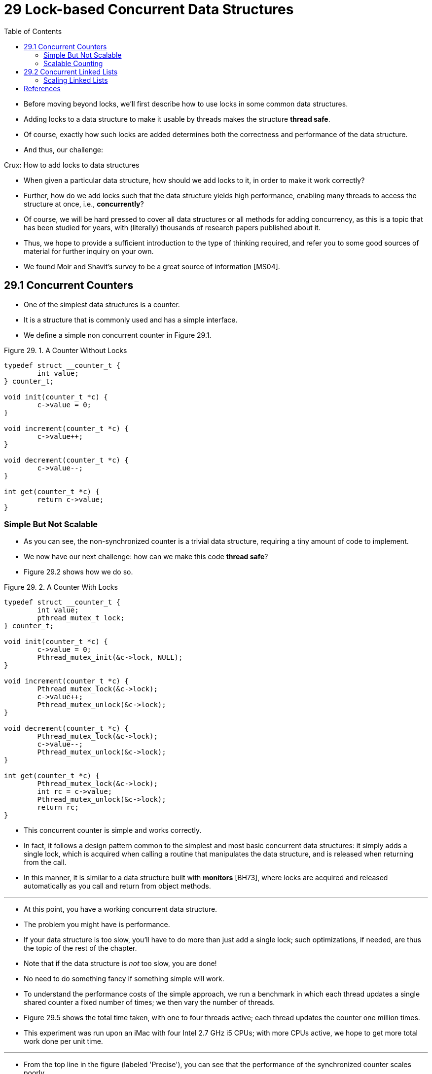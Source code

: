 = 29 Lock-based Concurrent Data Structures
:figure-caption: Figure 29.
:source-highlighter: rouge
:stem: latexmath
:tabsize: 8
:toc: left

* Before moving beyond locks, we'll first describe how to use locks in some
  common data structures.
* Adding locks to a data structure to make it usable by threads makes the
  structure *thread safe*.
* Of course, exactly how such locks are added determines both the correctness
  and performance of the data structure.
* And thus, our challenge:

.Crux: How to add locks to data structures
****
* When given a particular data structure, how should we add locks to it, in
  order to make it work correctly?
* Further, how do we add locks such that the data structure yields high
  performance, enabling many threads to access the structure at once, i.e.,
  *concurrently*?
****

* Of course, we will be hard pressed to cover all data structures or all
  methods for adding concurrency, as this is a topic that has been studied for
  years, with (literally) thousands of research papers published about it.
* Thus, we hope to provide a sufficient introduction to the type of thinking
  required, and refer you to some good sources of material for further inquiry
  on your own.
* We found Moir and Shavit's survey to be a great source of information
  [MS04].

== 29.1 Concurrent Counters

* One of the simplest data structures is a counter.
* It is a structure that is commonly used and has a simple interface.
* We define a simple non concurrent counter in Figure 29.1.

:figure-number: {counter:figure-number}
.{figure-caption} {figure-number}. A Counter Without Locks
[,c]
----
typedef struct __counter_t {
	int value;
} counter_t;

void init(counter_t *c) {
	c->value = 0;
}

void increment(counter_t *c) {
	c->value++;
}

void decrement(counter_t *c) {
	c->value--;
}

int get(counter_t *c) {
	return c->value;
}
----

=== Simple But Not Scalable

* As you can see, the non-synchronized counter is a trivial data structure,
  requiring a tiny amount of code to implement.
* We now have our next challenge: how can we make this code *thread safe*?
* Figure 29.2 shows how we do so.

:figure-number: {counter:figure-number}
.{figure-caption} {figure-number}. A Counter With Locks
[,c]
----
typedef struct __counter_t {
	int value;
	pthread_mutex_t lock;
} counter_t;

void init(counter_t *c) {
	c->value = 0;
	Pthread_mutex_init(&c->lock, NULL);
}

void increment(counter_t *c) {
	Pthread_mutex_lock(&c->lock);
	c->value++;
	Pthread_mutex_unlock(&c->lock);
}

void decrement(counter_t *c) {
	Pthread_mutex_lock(&c->lock);
	c->value--;
	Pthread_mutex_unlock(&c->lock);
}

int get(counter_t *c) {
	Pthread_mutex_lock(&c->lock);
	int rc = c->value;
	Pthread_mutex_unlock(&c->lock);
	return rc;
}
----

* This concurrent counter is simple and works correctly.
* In fact, it follows a design pattern common to the simplest and most basic
  concurrent data structures: it simply adds a single lock, which is acquired
  when calling a routine that manipulates the data structure, and is
  released when returning from the call.
* In this manner, it is similar to a data structure built with *monitors*
  [BH73], where locks are acquired and released automatically as you call and
  return from object methods.

'''

* At this point, you have a working concurrent data structure.
* The problem you might have is performance.
* If your data structure is too slow, you'll have to do more than just add a
  single lock; such optimizations, if needed, are thus the topic of the rest
  of the chapter.
* Note that if the data structure is _not_ too slow, you are done!
* No need to do something fancy if something simple will work.
* To understand the performance costs of the simple approach, we run a
  benchmark in which each thread updates a single shared counter a fixed
  number of times; we then vary the number of threads.
* Figure 29.5 shows the total time taken, with one to four threads active;
  each thread updates the counter one million times.
* This experiment was run upon an iMac with four Intel 2.7 GHz i5 CPUs; with
  more CPUs active, we hope to get more total work done per unit time.

'''

* From the top line in the figure (labeled 'Precise'), you can see that the
  performance of the synchronized counter scales poorly.
* Whereas a single thread can complete the million counter updates in a tiny
  amount of time (roughly 0.03 seconds), having two threads each update the
  counter one million times concurrently leads to a massive slowdown (taking
  over 5 seconds!).
* It only gets worse with more threads.

'''

* Ideally, you'd like to see the threads complete just as quickly on multiple
  processors as the single thread does on one.
* Achieving this end is called *perfect scaling*; even though more work is
  done, it is done in parallel, and hence the time taken to complete the task
  is not increased.

=== Scalable Counting

* Amazingly, researchers have studied how to build more scalable counters for
  years [MS04].
* Even more amazing is the fact that scalable counters matter, as recent work
  in operating system performance analysis has shown [B+10]; without scalable
  counting, some workloads running on Linux suffer from serious scalability
  problems on multicore machines.

'''

* Many techniques have been developed to attack this problem.
* We'll describe one approach known as an *approximate counter* [C06].

'''

* The approximate counter works by representing a single logical counter via
  numerous local physical counters, one per CPU core, as well as a single
  global counter.
* Specifically, on a machine with four CPUs, there are four local counters and
  one global one.
* In addition to these counters, there are also locks: one for each local
  counter{empty}footnote:[We need the local locks because we assume there may
  be more than one thread on each core. If, instead, only one thread ran on
  each core, no local lock would be needed.], and one for the global counter.

'''

* The basic idea of approximate counting is as follows.
* When a thread running on a given core wishes to increment the counter, it
  increments its local counter; access to this local counter is synchronized
  via the corresponding local lock.
* Because each CPU has its own local counter, threads across CPUs can update
  local counters without contention, and thus updates to the counter are
  scalable.

'''

* However, to keep the global counter up to date (in case a thread wishes
  counter, by acquiring the global lock and incrementing it by the local
  counter's value; the local counter is then reset to zero.
* How often this local-to-global transfer occurs is determined by a threshold
  stem:[S].
* The smaller stem:[S] is, the more the counter behaves like the non-scalable
  counter above; the bigger stem:[S] is, the more scalable the counter, but
  the further off the global value might be from the actual count.
* One could simply acquire all the local locks and the global lock (in a
  specified order, to avoid deadlock) to get an exact value, but that is not
  scalable.

'''

* To make this clear, let's look at an example (Figure 29.3).
* In this example, the threshold stem:[S] is set to 5, and there are threads on each
  of four CPUs updating their local counters stem:[L_1 \dots L_4].
* The global counter value (stem:[G]) is also shown in the trace, with time
  increasing downward.
* At each time step, a local counter may be incremented; if the local value
  reaches the threshold stem:[S], the local value is transferred to the global
  counter and the local counter is reset.

:figure-number: {counter:figure-number}
.{figure-caption} {figure-number}. Tracing the Approximate Counters
|===
|Time
|stem:[L_1]	|stem:[L_2]	|stem:[L_3]	|stem:[L_4]
|stem:[G]

|0
|0		|0		|0		|0
|0

|1
|0		|0		|1		|1
|0

|2
|1		|0		|2		|1
|0

|3
|2		|0		|3		|1
|0

|4
|3		|0		|3		|2
|0

|5
|4		|1		|3		|3
|0

|6
|5 -> 0		|1		|3		|4
|5 (from stem:[L_1])

|7
|0		|2		|4		|5 -> 0
|10 (from stem:[L_4])
|===

* The lower line in Figure 29.5 (labeled 'Approximate', on page 6) shows the
  performance of approximate counters with a threshold stem:[S] of 1024.
* Performance is excellent; the time taken to update the counter four million
  times on four processors is hardly higher than the time taken to update it
  one million times on one processor.

'''

* Figure 29.6 shows the importance of the threshold value stem:[S], with four
  threads each incrementing the counter 1 million times on four CPUs.
* If stem:[S] is low, performance is poor (but the global count is always
  quite accurate); if stem:[S] is high, performance is excellent, but the
  global count lags (by at most the number of CPUs multiplied by stem:[S]).
* This accuracy/performance trade-off is what approximate counters enable.

'''

* A rough version of an approximate counter is found in Figure 29.4 (page 5).
* Read it, or better yet, run it yourself in some experiments to better
  understand how it works.

.Tip: More concurrency isn't necessarily faster
****
* If the scheme you design adds a lot of overhead (for example, by acquiring
  and releasing locks frequently, instead of once), the fact that it is more
  concurrent may not be important.
* Simple schemes tend to work well, especially if they use costly routines
  rarely.
* Adding more locks and complexity can be your downfall.
* All of that said, there is one way to really know: build both alternatives
  (simple but less concurrent, and complex but more concurrent) and measure
  how they do.
* In the end, you can't cheat on performance; your idea is either faster, or
  it isn't.
****

:figure-number: {counter:figure-number}
.{figure-caption} {figure-number}. Approximate Counter Implementation
[,c]
----
typedef struct __counter_t {
	int global;			// global count
	pthread_mutex_t glock;		// global lock
	int local[NUMCPUS];		// per-CPU count
	pthread_mutex_t llock[NUMCPUS];	// ... and locks
	int threshold;			// update freq
} counter_t;

// init: record threshold, init locks, init values
// of all local counts and global count
void init(counter_t *c, int threshold) {
	c->threshold = threshold;
	c->global = 0;
	pthread_mutex_init(&c->glock, NULL);
	int i;
	for (i = 0; i < NUMCPUS; i++) {
		c->local[i] = 0;
		pthread_mutex_init(&c->llock[i], NULL);
	}
}

// update: usually, just grab local lock and update
// local amount; once it has risen 'threshold',
// grab global lock and transfer local values to it
void update(counter_t *c, int threadID, int amt) {
	int cpu = threadID % NUMCPUS;
	pthread_mutex_lock(&c->llock[cpu]);
	c->local[cpu] += amt;
	if (c->local[cpu] >= c->threshold) {
		// transfer to global (assumes amt>0)
		pthread_mutex_lock(&c->glock);
		c->global += c->local[cpu];
		pthread_mutex_unlock(&c->glock);
		c->local[cpu] = 0;
	}
	pthread_mutex_unlock(&c->llock[cpu]);
}

// get: just return global amount (approximate)
int get(counter_t *c) {
	pthread_mutex_lock(&c->glock);
	int val = c->global;
	pthread_mutex_unlock(&c->glock);
	return val; // only approximate!
}
----

.Performance of Traditional vs. Approximate Counters
image::figure-29-05.jpg[]

.Scaling Approximate Counters
image::figure-29-06.jpg[]

== 29.2 Concurrent Linked Lists

* We next examine a more complicated structure, the linked list.
* Let's start with a basic approach once again.
* For simplicity, we'll omit some of the obvious routines that such a list
  would have and just focus on concurrent insert and lookup; we'll leave it to
  the reader to think about delete, etc.
* Figure 29.7 shows the code for this rudimentary data structure.

:figure-number: {counter:figure-number}
.{figure-caption} {figure-number}. Concurrent Linked List
[,c]
----
// basic node structure
typedef struct __node_t {
	int key;
	struct __node_t *next;
} node_t;

// basic list structure (one used per list)
typedef struct __list_t {
	node_t *head;
	pthread_mutex_t lock;
} list_t;

void List_Init(list_t *L) {
	L->head = NULL;
	pthread_mutex_init(&L->lock, NULL);
}

int List_Insert(list_t *L, int key) {
	pthread_mutex_lock(&L->lock);
	node_t *new = malloc(sizeof(node_t));
	if (new == NULL) {
		perror("malloc");
		pthread_mutex_unlock(&L->lock);
		return -1; // fail
	}
	new->key = key;
	new->next = L->head;
	L->head = new;
	pthread_mutex_unlock(&L->lock);
	return 0; // success
}

int List_Lookup(list_t *L, int key) {
	pthread_mutex_lock(&L->lock);
	node_t *curr = L->head;
	while (curr) {
		if (curr->key == key) {
			pthread_mutex_unlock(&L->lock);
			return 0; // success
		}
		curr = curr->next;
	}
	pthread_mutex_unlock(&L->lock);
	return -1; // failure
}
----

* As you can see in the code, the code simply acquires a lock in the insert
  routine upon entry, and releases it upon exit.
* One small tricky issue arises if `malloc()` happens to fail (a rare case);
  in this case, the code must also release the lock before failing the insert.

'''

* This kind of exceptional control flow has been shown to be quite error
  prone; a recent study of Linux kernel patches found that a huge fraction of
  bugs (nearly 40%) are found on such rarely-taken code paths (indeed, this
  observation sparked some of our own research, in which we removed all
  memory-failing paths from a Linux file system, resulting in a more robust
  system [S+11]).

'''

* Thus, a challenge: can we rewrite the insert and lookup routines to remain
  correct under concurrent insert but avoid the case where the failure path
  also requires us to add the call to unlock?

'''

* The answer, in this case, is yes.
* Specifically, we can rearrange the code a bit so that the lock and release
  only surround the actual critical section in the insert code, and that a
  common exit path is used in the lookup code.
* The former works because part of the insert actually need not be locked;
  assuming that `malloc()` itself is thread-safe, each thread can call into it
  without worry of race conditions or other concurrency bugs.
* Only when updating the shared list does a lock need to be held.
* See Figure 29.8 for the details of these modifications.

:figure-number: {counter:figure-number}
.{figure-caption} {figure-number}. Concurrent Linked List: Rewritten
[,c]
----
void List_Init(list_t *L) {
	L->head = NULL;
	pthread_mutex_init(&L->lock, NULL);
}

int List_Insert(list_t *L, int key) {
	// synchronization not needed
	node_t *new = malloc(sizeof(node_t));
	if (new == NULL) {
		perror("malloc");
		return -1;
	}
	new->key = key;
	// just lock critical section
	pthread_mutex_lock(&L->lock);
	new->next = L->head;
	L->head = new;
	pthread_mutex_unlock(&L->lock);
	return 0; // success
}

int List_Lookup(list_t *L, int key) {
	int rv = -1;
	pthread_mutex_lock(&L->lock);
	node_t *curr = L->head;
	while (curr) {
		if (curr->key == key) {
			rv = 0;
			break;
		}
		curr = curr->next;
	}
	pthread_mutex_unlock(&L->lock);
	return rv; // now both success and failure
}
----

* As for the lookup routine, it is a simple code transformation to jump out of
  the main search loop to a single return path.
* Doing so again reduces the number of lock acquire/release points in the
  code, and thus decreases the chances of accidentally introducing bugs (such
  as forgetting to unlock before returning) into the code.

=== Scaling Linked Lists

* Though we again have a basic concurrent linked list, once again we are in a
  situation where it does not scale particularly well.
* One technique that researchers have explored to enable more concurrency
  within a list is something called *hand-over-hand locking (a.k.a. *lock
  coupling*) [MS04].

'''

* The idea is pretty simple.
* Instead of having a single lock for the entire list, you instead add a lock
  per node of the list.
* When traversing the list, the code first grabs the next node's lock and then
  releases the current node's lock (which inspires the name hand-over-hand).

.Tip: Be wary of locks and control flow
****
* A general design tip, which is useful in concurrent code as well as
  elsewhere, is to be wary of control flow changes that lead to function
  returns, exits, or other similar error conditions that halt the execution of
  a function.
* Because many functions will begin by acquiring a lock, allocating some
  memory, or doing other similar stateful operations, when errors arise, the
  code has to undo all of the state before returning, which is error-prone.
* Thus, it is best to structure code to minimize this pattern.
****

* Conceptually, a hand-over-hand linked list makes some sense; it enables a
  high degree of concurrency in list operations.
* However, in practice, it is hard to make such a structure faster than the
  simple single lock approach, as the overheads of acquiring and releasing
  locks for each node of a list traversal is prohibitive.
* Even with very large lists, and a large number of threads, the concurrency
  enabled by allowing multiple on-going traversals is unlikely to be faster
  than simply grabbing a single lock, performing an operation, and releasing
  it.
* Perhaps some kind of hybrid (where you grab a new lock every so many nodes)
  would be worth investigating.

== References

[B+10] "An Analysis of Linux Scalability to Many Cores_ by Silas Boyd-Wickizer, Austin T.  Clements, Yandong Mao, Aleksey Pesterev, M. Frans Kaashoek, Robert Morris, Nickolai Zeldovich . OSDI '10, Vancouver, Canada, October 2010.::
* A great study of how Linux performs on multicore machines, as well as some
  simple solutions.
* Includes a *neat sloppy* counter to solve one form of the scalable counting
  problem.

[BH73] "Operating System Principles" by Per Brinch Hansen. Prentice-Hall, 1973. Available: `http://portal.acm.org/citation.cfm?id=540365`.::
* One of the first books on operating systems; certainly ahead of its time.
* Introduced monitors as a concurrency primitive.

[C06] "The Search For Fast, Scalable Counters" by Jonathan Corbet. February 1, 2006. Available: `https://lwn.net/Articles/170003`.::
* LWN has many wonderful articles about the latest in Linux.
* This article is a short description of scalable approximate counting; read
  it, and others, to learn more about the latest in Linux.

[MS04] "Concurrent Data Structures" by Mark Moir and Nir Shavit. In Handbook of Data Structures and Applications (Editors D. Metha and S.Sahni). Chapman and Hall/CRC Press, 2004. Available: `www.ostep.org/Citations/concurrent.pdf`.::
* A short but relatively comprehensive reference on concurrent data
  structures.
* Though it is missing some of the latest works in the area (due to its age),
  it remains an incredibly useful reference.

[S+11] "Making the Common Case the Only Case with Anticipatory Memory Allocation" by Swaminathan Sundararaman, Yupu Zhang, Sriram Subramanian, Andrea C. Arpaci-Dusseau, Remzi H. Arpaci-Dusseau . FAST '11, San Jose, CA, February 2011.::
* Our work on removing possibly-failing allocation calls from kernel code
  paths.
* By allocating all potentially needed memory before doing any work, we avoid
  failure deep down in the storage stack.
